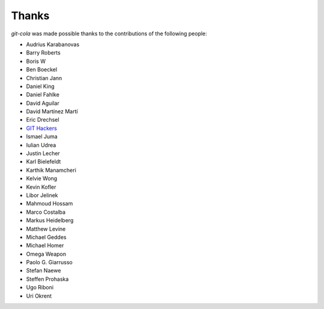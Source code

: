 Thanks
======
`git-cola` was made possible thanks to the contributions of the following people:

* Audrius Karabanovas
* Barry Roberts
* Boris W
* Ben Boeckel
* Christian Jann
* Daniel King
* Daniel Fahlke
* David Aguilar
* David Martínez Martí
* Eric Drechsel
* `GIT Hackers <http://git-scm.com/about>`_
* Ismael Juma
* Iulian Udrea
* Justin Lecher
* Karl Bielefeldt
* Karthik Manamcheri
* Kelvie Wong
* Kevin Kofler
* Libor Jelinek
* Mahmoud Hossam
* Marco Costalba
* Markus Heidelberg
* Matthew Levine
* Michael Geddes
* Michael Homer
* Omega Weapon
* Paolo G. Giarrusso
* Stefan Naewe
* Steffen Prohaska
* Ugo Riboni
* Uri Okrent
